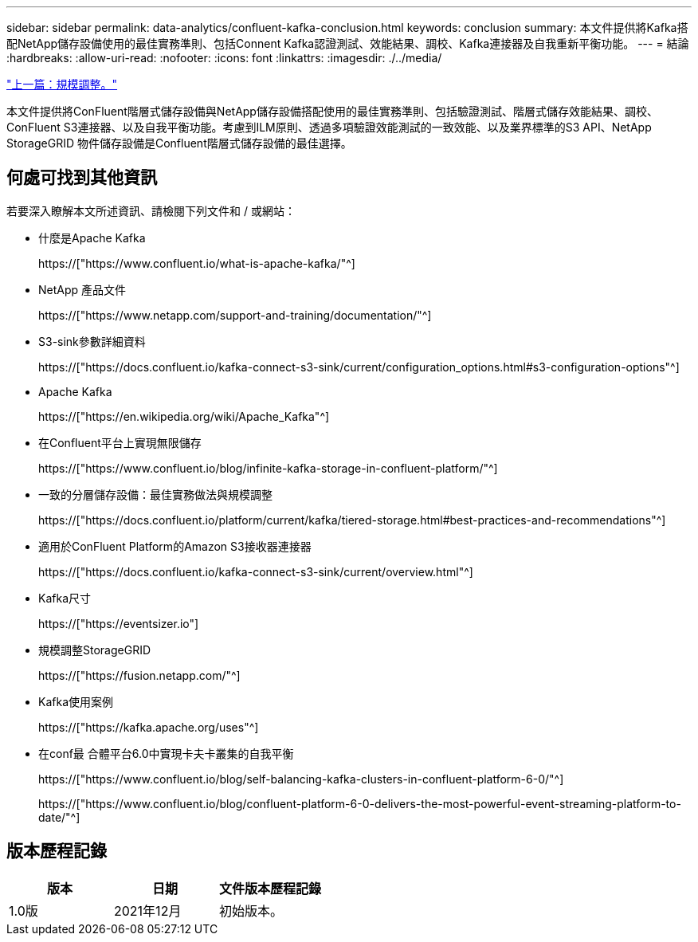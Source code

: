 ---
sidebar: sidebar 
permalink: data-analytics/confluent-kafka-conclusion.html 
keywords: conclusion 
summary: 本文件提供將Kafka搭配NetApp儲存設備使用的最佳實務準則、包括Connent Kafka認證測試、效能結果、調校、Kafka連接器及自我重新平衡功能。 
---
= 結論
:hardbreaks:
:allow-uri-read: 
:nofooter: 
:icons: font
:linkattrs: 
:imagesdir: ./../media/


link:confluent-kafka-sizing.html["上一篇：規模調整。"]

[role="lead"]
本文件提供將ConFluent階層式儲存設備與NetApp儲存設備搭配使用的最佳實務準則、包括驗證測試、階層式儲存效能結果、調校、ConFluent S3連接器、以及自我平衡功能。考慮到ILM原則、透過多項驗證效能測試的一致效能、以及業界標準的S3 API、NetApp StorageGRID 物件儲存設備是Confluent階層式儲存設備的最佳選擇。



== 何處可找到其他資訊

若要深入瞭解本文所述資訊、請檢閱下列文件和 / 或網站：

* 什麼是Apache Kafka
+
https://["https://www.confluent.io/what-is-apache-kafka/"^]

* NetApp 產品文件
+
https://["https://www.netapp.com/support-and-training/documentation/"^]

* S3-sink參數詳細資料
+
https://["https://docs.confluent.io/kafka-connect-s3-sink/current/configuration_options.html#s3-configuration-options"^]

* Apache Kafka
+
https://["https://en.wikipedia.org/wiki/Apache_Kafka"^]

* 在Confluent平台上實現無限儲存
+
https://["https://www.confluent.io/blog/infinite-kafka-storage-in-confluent-platform/"^]

* 一致的分層儲存設備：最佳實務做法與規模調整
+
https://["https://docs.confluent.io/platform/current/kafka/tiered-storage.html#best-practices-and-recommendations"^]

* 適用於ConFluent Platform的Amazon S3接收器連接器
+
https://["https://docs.confluent.io/kafka-connect-s3-sink/current/overview.html"^]

* Kafka尺寸
+
https://["https://eventsizer.io"]

* 規模調整StorageGRID
+
https://["https://fusion.netapp.com/"^]

* Kafka使用案例
+
https://["https://kafka.apache.org/uses"^]

* 在conf最 合體平台6.0中實現卡夫卡叢集的自我平衡
+
https://["https://www.confluent.io/blog/self-balancing-kafka-clusters-in-confluent-platform-6-0/"^]

+
https://["https://www.confluent.io/blog/confluent-platform-6-0-delivers-the-most-powerful-event-streaming-platform-to-date/"^]





== 版本歷程記錄

|===
| 版本 | 日期 | 文件版本歷程記錄 


| 1.0版 | 2021年12月 | 初始版本。 
|===